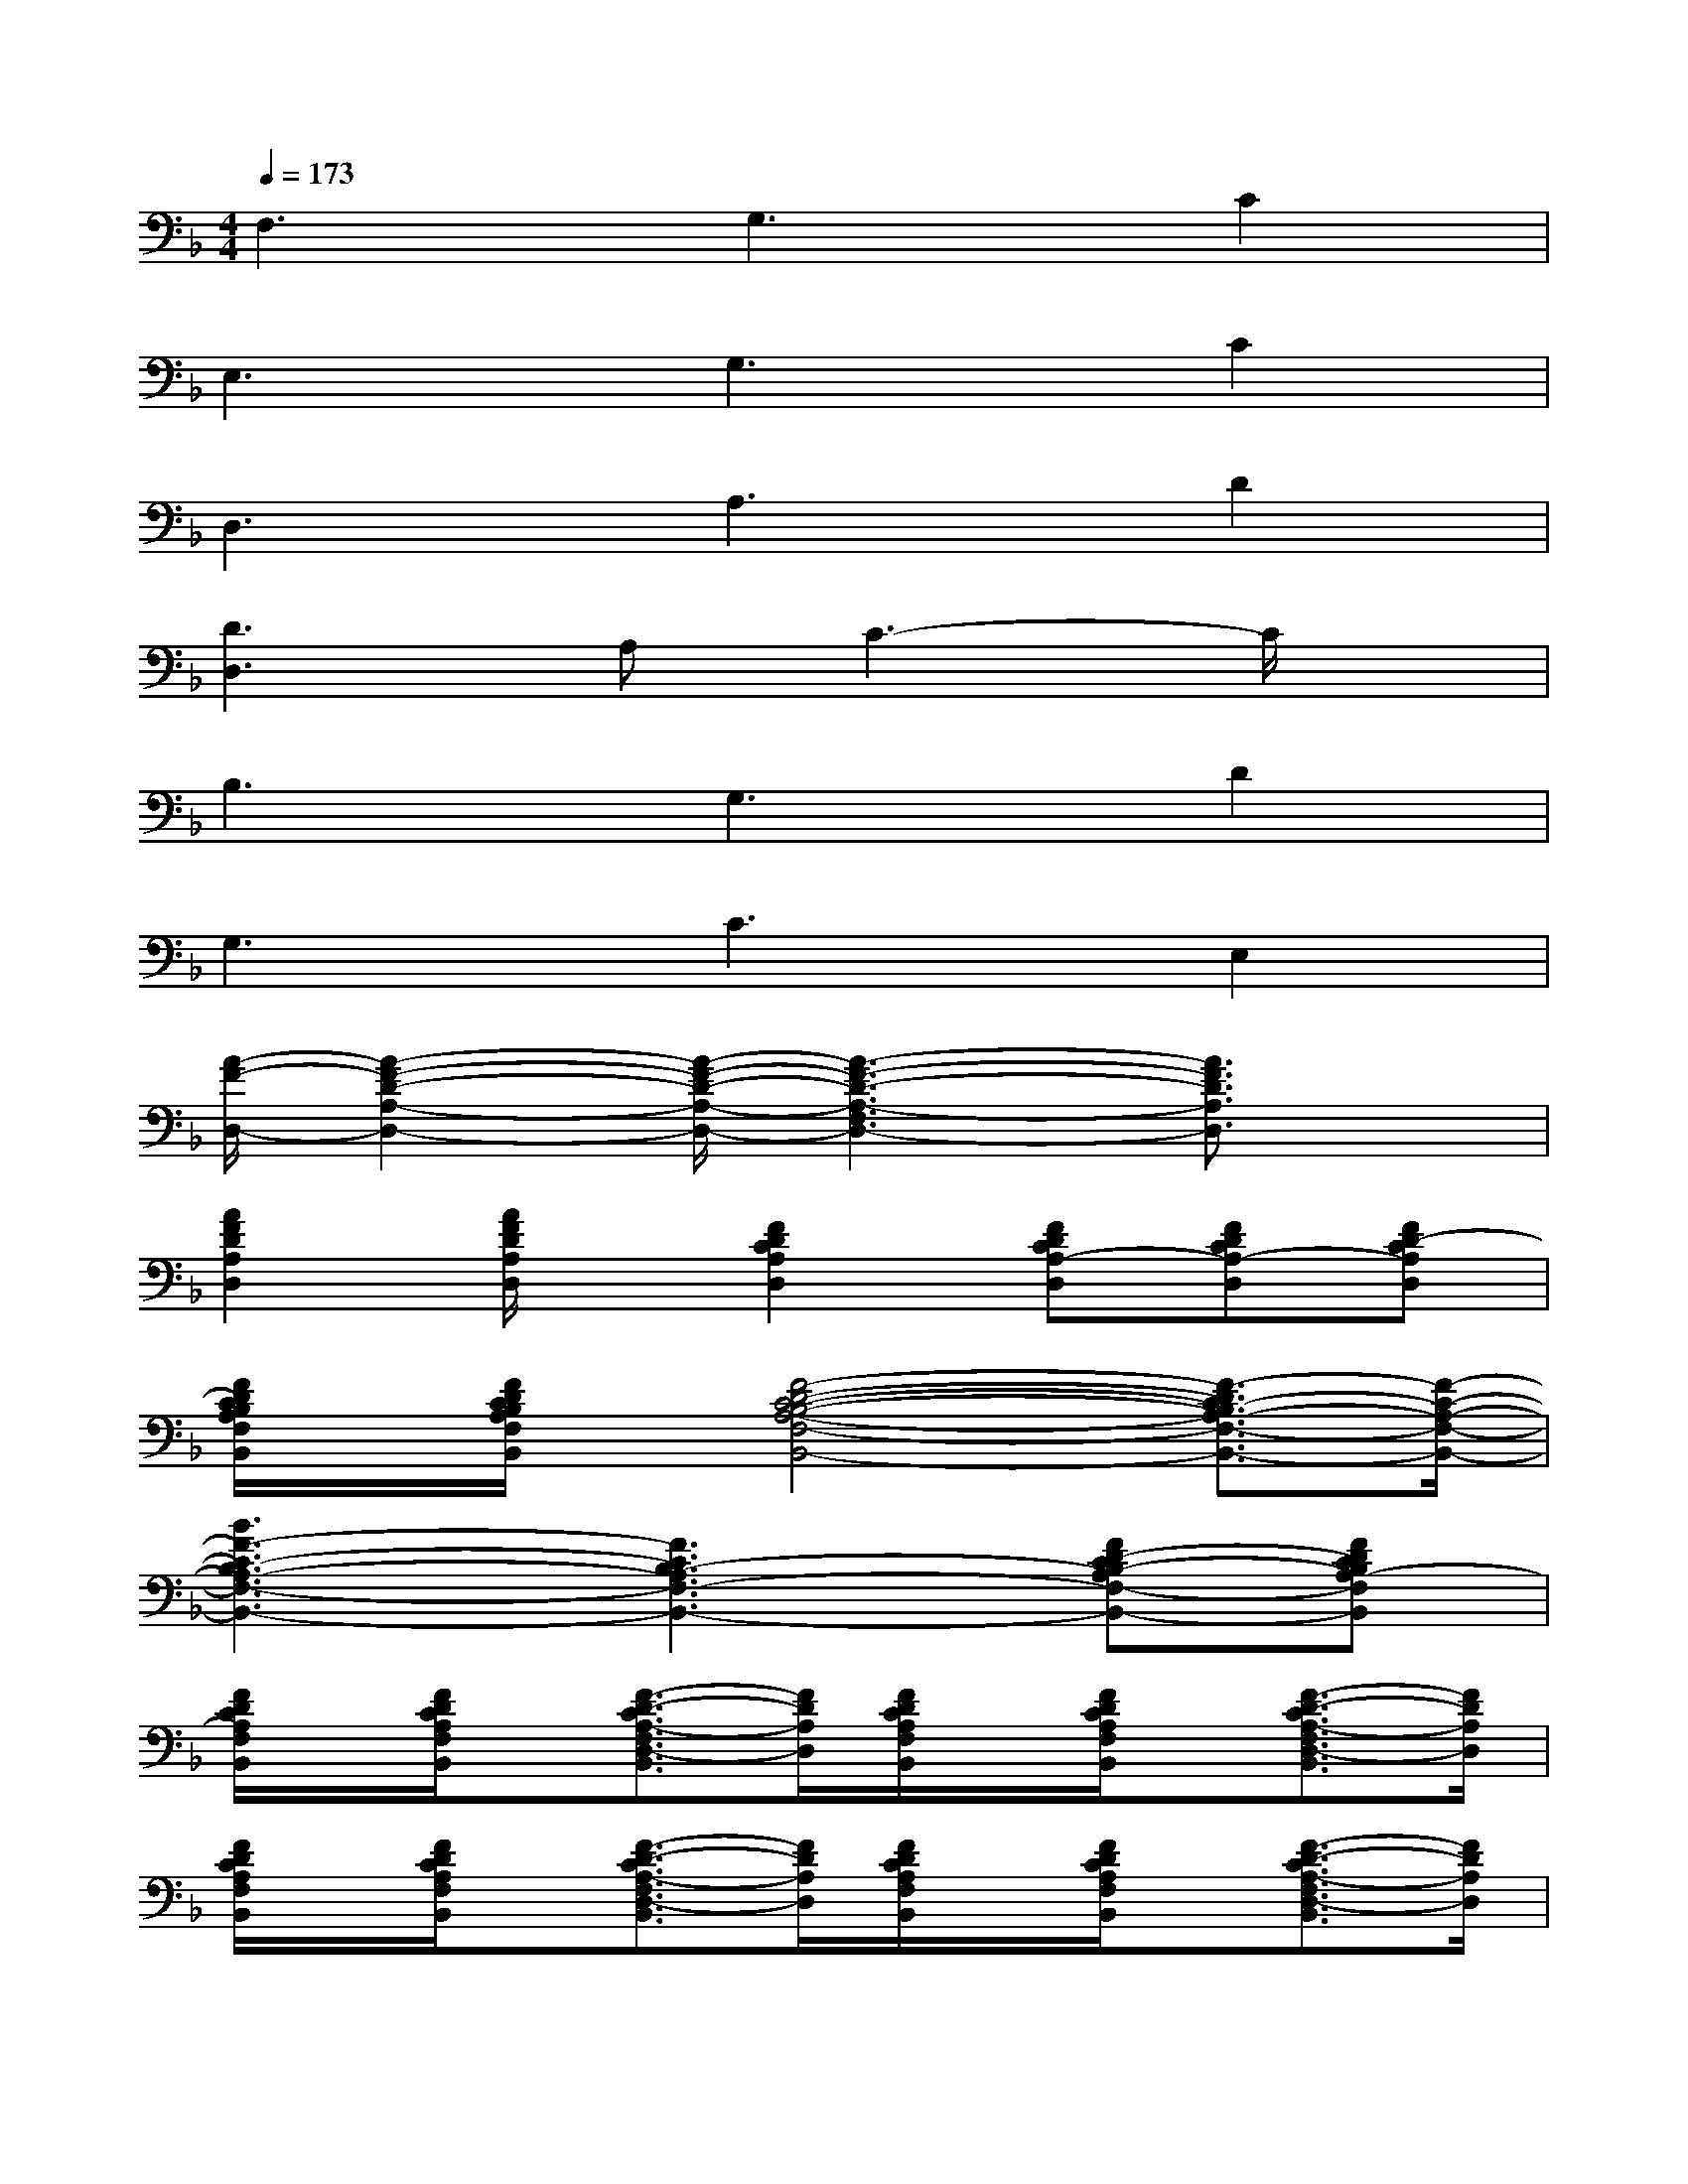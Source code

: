 X:1
T:
M:4/4
L:1/8
Q:1/4=173
K:F%1flats
V:1
F,3G,3C2|
E,3G,3C2|
D,3A,3D2|
[D3D,3]A,C3-C/2x/2|
B,3G,3D2|
G,3C3E,2|
[A/2-F/2-D,/2-][A2-F2-D2-A,2-D,2-][A/2-F/2-D/2-A,/2-D,/2-][A3-F3-D3-A,3-F,3D,3-][A3/2F3/2D3/2A,3/2D,3/2]x/2|
[A2F2D2A,2D,2][A/2F/2D/2A,/2D,/2]x/2[F2D2C2A,2D,2][FDCA,-D,][FDCA,-D,][FD-CA,D,]|
[F/2D/2C/2B,/2A,/2F,/2B,,/2]x/2[F/2D/2C/2B,/2A,/2F,/2B,,/2]x/2[F4-D4-C4-B,4-A,4-F,4-B,,4-][F3/2-D3/2C3/2-B,3/2A,3/2-F,3/2-B,,3/2-][F/2-C/2-A,/2-F,/2-B,,/2-]|
[B3F3-C3-B,3A,3-F,3-B,,3-][F3C3B,3-A,3F,3-B,,3-][FD-CB,-A,F,-B,,-][FDCB,A,-F,B,,]|
[F/2D/2C/2A,/2F,/2B,,/2]x/2[F/2D/2C/2A,/2F,/2B,,/2]x/2[F3/2-D3/2-C3/2A,3/2-F,3/2D,3/2-B,,3/2][F/2D/2A,/2D,/2][F/2D/2C/2A,/2F,/2B,,/2]x/2[F/2D/2C/2A,/2F,/2B,,/2]x/2[F3/2-D3/2-C3/2A,3/2-F,3/2D,3/2-B,,3/2][F/2D/2A,/2D,/2]|
[F/2D/2C/2A,/2F,/2B,,/2]x/2[F/2D/2C/2A,/2F,/2B,,/2]x/2[F3/2-D3/2-C3/2A,3/2-F,3/2D,3/2-B,,3/2][F/2D/2A,/2D,/2][F/2D/2C/2A,/2F,/2B,,/2]x/2[F/2D/2C/2A,/2F,/2B,,/2]x/2[F3/2-D3/2-C3/2A,3/2-F,3/2D,3/2-B,,3/2][F/2D/2A,/2D,/2]|
[A3-E3-C3-A,3-E,3-A,,3-][A/2E/2-C/2-A,/2-E,/2-A,,/2-][E-CA,-E,-A,,-][E/2-A,/2-E,/2-A,,/2-][E-CA,-E,-A,,-][E-CA,-E,-A,,-][ECA,-E,-A,,]|
[c3-E3-C3-A,3-E,3-A,,3-][c/2E/2-C/2-A,/2-E,/2-A,,/2-][E/2-C/2-A,/2-E,/2-A,,/2-][A3-E3-C3-A,3-E,3-A,,3-][A/2E/2-C/2-A,/2-E,/2-A,,/2-][E/2C/2A,/2E,/2A,,/2]|
[A2-G2E2-D2-A,2-D,2-][A-GE-D-A,-D,-][A/2G/2-E/2D/2-A,/2-D,/2-][G/2-D/2-A,/2-D,/2-][GE-D-A,-D,-][GED-A,-D,-][GDCA,D,][A-GF-D-A,-D,-]|
[AF-D-A,-D,-][AF-DA,D,][AF-DA,D,][F3/2-D3/2C3/2-A,3/2-D,3/2-][F/2C/2A,/2D,/2][F-DCA,D,][F-DCA,D,][F-DCA,D,]